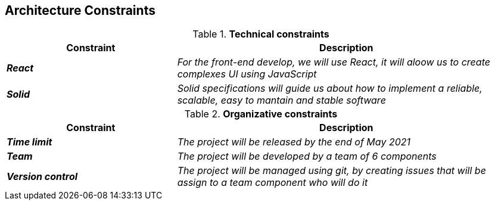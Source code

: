 [[section-architecture-constraints]]
== Architecture Constraints


[options="header",cols="1,2"]
.*Technical constraints*
|===
|*Constraint*|*Description*
| *_React_* | _For the front-end develop, we will use React, it will aloow us to create complexes UI using JavaScript_ 
| *_Solid_* | _Solid specifications will guide us about how to implement a reliable, scalable, easy to mantain and stable software_ 
|===


[options="header",cols="1,2"]
.*Organizative constraints*
|===
|*Constraint*|*Description*
| *_Time limit_* | _The project will be released by the end of May 2021_
| *_Team_* | _The project will be developed by a team of 6 components_
| *_Version control_* | _The project will be managed using git, by creating issues that will be assign to a team component who will do it_
|===

 

